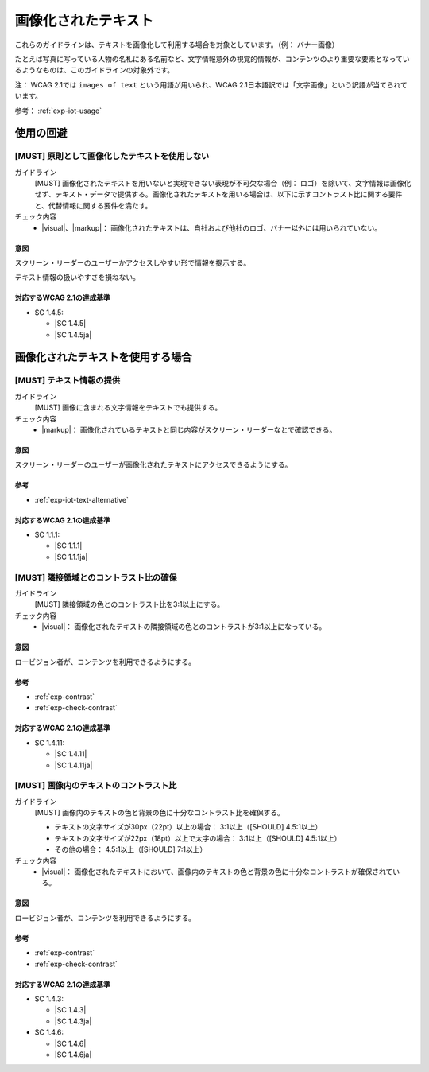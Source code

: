 .. _category-images-of-text:

画像化されたテキスト
----------------------------------------

これらのガイドラインは、テキストを画像化して利用する場合を対象としています。（例： バナー画像）

たとえば写真に写っている人物の名札にある名前など、文字情報意外の視覚的情報が、コンテンツのより重要な要素となっているようなものは、このガイドラインの対象外です。

注： WCAG 2.1では ``images of text`` という用語が用いられ、WCAG 2.1日本語訳では「文字画像」という訳語が当てられています。

参考： :ref:`exp-iot-usage`

.. _iot-avoid-usage:

使用の回避
~~~~~~~~~~

.. _gl-iot-avoid-usage:

[MUST] 原則として画像化したテキストを使用しない
^^^^^^^^^^^^^^^^^^^^^^^^^^^^^^^^^^^^^^^^^^^^^^^^^^

ガイドライン
   [MUST] 画像化されたテキストを用いないと実現できない表現が不可欠な場合（例： ロゴ）を除いて、文字情報は画像化せず、テキスト・データで提供する。画像化されたテキストを用いる場合は、以下に示すコントラスト比に関する要件と、代替情報に関する要件を満たす。
チェック内容
   *  |visual|、|markup|： 画像化されたテキストは、自社および他社のロゴ、バナー以外には用いられていない。

.. raw:: html

   <div><details>

意図
````

スクリーン・リーダーのユーザーかアクセスしやすい形で情報を提示する。

テキスト情報の扱いやすさを損ねない。

対応するWCAG 2.1の達成基準
````````````````````````````

*  SC 1.4.5:

   *  |SC 1.4.5|
   *  |SC 1.4.5ja|

.. raw:: html

   </div></details>

.. _iot-usage:

画像化されたテキストを使用する場合
~~~~~~~~~~~~~~~~~~~~~~~~~~~~~~~~~~~~

.. _gl-iot-provide-text:

[MUST] テキスト情報の提供
^^^^^^^^^^^^^^^^^^^^^^^^^^^

ガイドライン
   [MUST] 画像に含まれる文字情報をテキストでも提供する。
チェック内容
   *  |markup|： 画像化されているテキストと同じ内容がスクリーン・リーダーなとで確認できる。

.. raw:: html

   <div><details>

意図
````

スクリーン・リーダーのユーザーが画像化されたテキストにアクセスできるようにする。

参考
````

*  :ref:`exp-iot-text-alternative`

対応するWCAG 2.1の達成基準
````````````````````````````

*  SC 1.1.1:

   *  |SC 1.1.1|
   *  |SC 1.1.1ja|

.. raw:: html

   </div></details>

.. _gl-iot-adjacent-contrast:

[MUST] 隣接領域とのコントラスト比の確保
^^^^^^^^^^^^^^^^^^^^^^^^^^^^^^^^^^^^^^^^^^^^^^^

ガイドライン
   [MUST] 隣接領域の色とのコントラスト比を3:1以上にする。
チェック内容
   *  |visual|： 画像化されたテキストの隣接領域の色とのコントラストが3:1以上になっている。

.. raw:: html

   <div><details>

意図
````

ロービジョン者が、コンテンツを利用できるようにする。

参考
````

*  :ref:`exp-contrast`
*  :ref:`exp-check-contrast`

対応するWCAG 2.1の達成基準
````````````````````````````

*  SC 1.4.11:

   *  |SC 1.4.11|
   *  |SC 1.4.11ja|

.. raw:: html

   </div></details>

.. _gl-iot-text-contrast:

[MUST] 画像内のテキストのコントラスト比
^^^^^^^^^^^^^^^^^^^^^^^^^^^^^^^^^^^^^^^^^^

ガイドライン
   [MUST] 画像内のテキストの色と背景の色に十分なコントラスト比を確保する。

   -  テキストの文字サイズが30px（22pt）以上の場合： 3:1以上（[SHOULD] 4.5:1以上）
   -  テキストの文字サイズが22px（18pt）以上で太字の場合： 3:1以上（[SHOULD] 4.5:1以上）
   -  その他の場合： 4.5:1以上（[SHOULD] 7:1以上）

チェック内容
   *  |visual|： 画像化されたテキストにおいて、画像内のテキストの色と背景の色に十分なコントラストが確保されている。

.. raw:: html

   <div><details>

意図
````

ロービジョン者が、コンテンツを利用できるようにする。

参考
````

*  :ref:`exp-contrast`
*  :ref:`exp-check-contrast`

対応するWCAG 2.1の達成基準
````````````````````````````

*  SC 1.4.3:

   *  |SC 1.4.3|
   *  |SC 1.4.3ja|

*  SC 1.4.6:

   *  |SC 1.4.6|
   *  |SC 1.4.6ja|

.. raw:: html

   </div></details>
